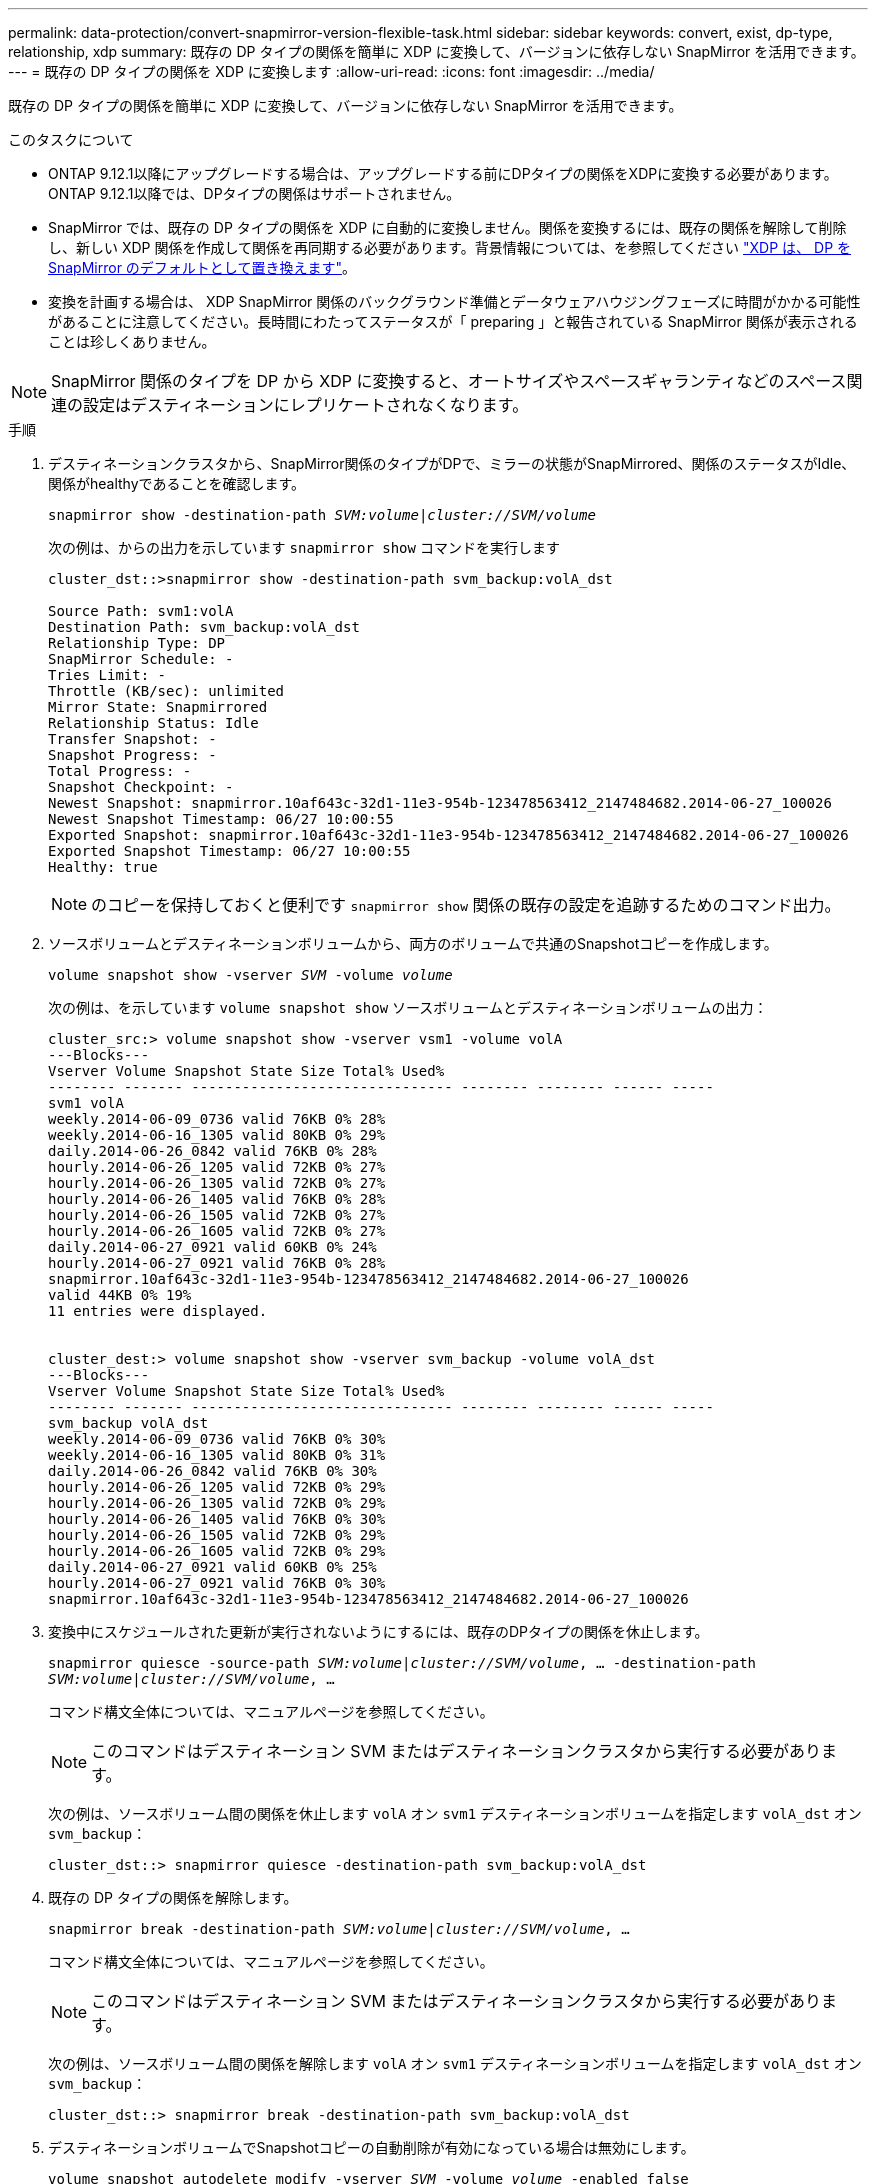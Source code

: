 ---
permalink: data-protection/convert-snapmirror-version-flexible-task.html 
sidebar: sidebar 
keywords: convert, exist, dp-type, relationship, xdp 
summary: 既存の DP タイプの関係を簡単に XDP に変換して、バージョンに依存しない SnapMirror を活用できます。 
---
= 既存の DP タイプの関係を XDP に変換します
:allow-uri-read: 
:icons: font
:imagesdir: ../media/


[role="lead"]
既存の DP タイプの関係を簡単に XDP に変換して、バージョンに依存しない SnapMirror を活用できます。

.このタスクについて
* ONTAP 9.12.1以降にアップグレードする場合は、アップグレードする前にDPタイプの関係をXDPに変換する必要があります。ONTAP 9.12.1以降では、DPタイプの関係はサポートされません。
* SnapMirror では、既存の DP タイプの関係を XDP に自動的に変換しません。関係を変換するには、既存の関係を解除して削除し、新しい XDP 関係を作成して関係を再同期する必要があります。背景情報については、を参照してください link:version-flexible-snapmirror-default-concept.html["XDP は、 DP を SnapMirror のデフォルトとして置き換えます"]。
* 変換を計画する場合は、 XDP SnapMirror 関係のバックグラウンド準備とデータウェアハウジングフェーズに時間がかかる可能性があることに注意してください。長時間にわたってステータスが「 preparing 」と報告されている SnapMirror 関係が表示されることは珍しくありません。


[NOTE]
====
SnapMirror 関係のタイプを DP から XDP に変換すると、オートサイズやスペースギャランティなどのスペース関連の設定はデスティネーションにレプリケートされなくなります。

====
.手順
. デスティネーションクラスタから、SnapMirror関係のタイプがDPで、ミラーの状態がSnapMirrored、関係のステータスがIdle、関係がhealthyであることを確認します。
+
`snapmirror show -destination-path _SVM:volume_|_cluster://SVM/volume_`

+
次の例は、からの出力を示しています `snapmirror show` コマンドを実行します

+
[listing]
----
cluster_dst::>snapmirror show -destination-path svm_backup:volA_dst

Source Path: svm1:volA
Destination Path: svm_backup:volA_dst
Relationship Type: DP
SnapMirror Schedule: -
Tries Limit: -
Throttle (KB/sec): unlimited
Mirror State: Snapmirrored
Relationship Status: Idle
Transfer Snapshot: -
Snapshot Progress: -
Total Progress: -
Snapshot Checkpoint: -
Newest Snapshot: snapmirror.10af643c-32d1-11e3-954b-123478563412_2147484682.2014-06-27_100026
Newest Snapshot Timestamp: 06/27 10:00:55
Exported Snapshot: snapmirror.10af643c-32d1-11e3-954b-123478563412_2147484682.2014-06-27_100026
Exported Snapshot Timestamp: 06/27 10:00:55
Healthy: true
----
+
[NOTE]
====
のコピーを保持しておくと便利です `snapmirror show` 関係の既存の設定を追跡するためのコマンド出力。

====
. ソースボリュームとデスティネーションボリュームから、両方のボリュームで共通のSnapshotコピーを作成します。
+
`volume snapshot show -vserver _SVM_ -volume _volume_`

+
次の例は、を示しています `volume snapshot show` ソースボリュームとデスティネーションボリュームの出力：

+
[listing]
----
cluster_src:> volume snapshot show -vserver vsm1 -volume volA
---Blocks---
Vserver Volume Snapshot State Size Total% Used%
-------- ------- ------------------------------- -------- -------- ------ -----
svm1 volA
weekly.2014-06-09_0736 valid 76KB 0% 28%
weekly.2014-06-16_1305 valid 80KB 0% 29%
daily.2014-06-26_0842 valid 76KB 0% 28%
hourly.2014-06-26_1205 valid 72KB 0% 27%
hourly.2014-06-26_1305 valid 72KB 0% 27%
hourly.2014-06-26_1405 valid 76KB 0% 28%
hourly.2014-06-26_1505 valid 72KB 0% 27%
hourly.2014-06-26_1605 valid 72KB 0% 27%
daily.2014-06-27_0921 valid 60KB 0% 24%
hourly.2014-06-27_0921 valid 76KB 0% 28%
snapmirror.10af643c-32d1-11e3-954b-123478563412_2147484682.2014-06-27_100026
valid 44KB 0% 19%
11 entries were displayed.


cluster_dest:> volume snapshot show -vserver svm_backup -volume volA_dst
---Blocks---
Vserver Volume Snapshot State Size Total% Used%
-------- ------- ------------------------------- -------- -------- ------ -----
svm_backup volA_dst
weekly.2014-06-09_0736 valid 76KB 0% 30%
weekly.2014-06-16_1305 valid 80KB 0% 31%
daily.2014-06-26_0842 valid 76KB 0% 30%
hourly.2014-06-26_1205 valid 72KB 0% 29%
hourly.2014-06-26_1305 valid 72KB 0% 29%
hourly.2014-06-26_1405 valid 76KB 0% 30%
hourly.2014-06-26_1505 valid 72KB 0% 29%
hourly.2014-06-26_1605 valid 72KB 0% 29%
daily.2014-06-27_0921 valid 60KB 0% 25%
hourly.2014-06-27_0921 valid 76KB 0% 30%
snapmirror.10af643c-32d1-11e3-954b-123478563412_2147484682.2014-06-27_100026
----
. 変換中にスケジュールされた更新が実行されないようにするには、既存のDPタイプの関係を休止します。
+
`snapmirror quiesce -source-path _SVM:volume_|_cluster://SVM/volume_, ... -destination-path _SVM:volume_|_cluster://SVM/volume_, ...`

+
コマンド構文全体については、マニュアルページを参照してください。

+
[NOTE]
====
このコマンドはデスティネーション SVM またはデスティネーションクラスタから実行する必要があります。

====
+
次の例は、ソースボリューム間の関係を休止します `volA` オン `svm1` デスティネーションボリュームを指定します `volA_dst` オン `svm_backup`：

+
[listing]
----
cluster_dst::> snapmirror quiesce -destination-path svm_backup:volA_dst
----
. 既存の DP タイプの関係を解除します。
+
`snapmirror break -destination-path _SVM:volume_|_cluster://SVM/volume_, ...`

+
コマンド構文全体については、マニュアルページを参照してください。

+
[NOTE]
====
このコマンドはデスティネーション SVM またはデスティネーションクラスタから実行する必要があります。

====
+
次の例は、ソースボリューム間の関係を解除します `volA` オン `svm1` デスティネーションボリュームを指定します `volA_dst` オン `svm_backup`：

+
[listing]
----
cluster_dst::> snapmirror break -destination-path svm_backup:volA_dst
----
. デスティネーションボリュームでSnapshotコピーの自動削除が有効になっている場合は無効にします。
+
`volume snapshot autodelete modify -vserver _SVM_ -volume _volume_ -enabled false`

+
次の例は、デスティネーションボリュームでSnapshotコピーの自動削除を無効にします `volA_dst`：

+
[listing]
----
cluster_dst::> volume snapshot autodelete modify -vserver svm_backup -volume volA_dst -enabled false
----
. 既存の DP タイプの関係を削除します。
+
`snapmirror delete -destination-path _SVM:volume_|_cluster://SVM/volume_, ...`

+
コマンド構文全体については、マニュアルページを参照してください。

+
[NOTE]
====
このコマンドはデスティネーション SVM またはデスティネーションクラスタから実行する必要があります。

====
+
次の例は、ソースボリューム間の関係を削除します `volA` オン `svm1` デスティネーションボリュームを指定します `volA_dst` オン `svm_backup`：

+
[listing]
----
cluster_dst::> snapmirror delete -destination-path svm_backup:volA_dst
----
. から保存した出力を使用できます `snapmirror show` 新しいXDPタイプの関係を作成するコマンドは次のとおりです。
+
`snapmirror create -source-path _SVM:volume_|_cluster://SVM/volume_, ... -destination-path _SVM:volume_|_cluster://SVM/volume_, ... -type XDP -schedule _schedule_ -policy _policy_`

+
新しい関係では、同じソースボリュームとデスティネーションボリュームを使用する必要があります。コマンド構文全体については、マニュアルページを参照してください。

+
[NOTE]
====
このコマンドはデスティネーション SVM またはデスティネーションクラスタから実行する必要があります。

====
+
次の例は、ソースボリューム間にSnapMirror DR関係を作成します `volA` オン `svm1` デスティネーションボリュームを指定します `volA_dst` オン `svm_backup` デフォルトを使用する `MirrorAllSnapshots` ポリシー：

+
[listing]
----
cluster_dst::> snapmirror create -source-path svm1:volA -destination-path svm_backup:volA_dst
-type XDP -schedule my_daily -policy MirrorAllSnapshots
----
. ソースボリュームとデスティネーションボリュームを再同期します。
+
`snapmirror resync -source-path _SVM:volume_|_cluster://SVM/volume_, ... -destination-path _SVM:volume_|_cluster://SVM/volume_, ...`

+
再同期時間を短縮するには、を使用します `-quick-resync` オプションですが、Storage Efficiencyによる削減効果は失われる可能性がある点に注意してください。コマンド構文全体については、マニュアルページを参照してください。 link:https://docs.netapp.com/us-en/ontap-cli-9121/snapmirror-resync.html#parameters.html["snapmirror resyncコマンドの実行"]。

+
[NOTE]
====
このコマンドはデスティネーション SVM またはデスティネーションクラスタから実行する必要があります。再同期の際にベースライン転送は不要ですが、再同期には時間がかかる場合があります。再同期はオフピークの時間帯に実行することを推奨します。

====
+
次の例は、ソースボリューム間の関係を再同期します `volA` オン `svm1` デスティネーションボリュームを指定します `volA_dst` オン `svm_backup`：

+
[listing]
----
cluster_dst::> snapmirror resync -source-path svm1:volA -destination-path svm_backup:volA_dst
----
. Snapshotコピーの自動削除を無効にした場合は、再度有効にします。
+
`volume snapshot autodelete modify -vserver _SVM_ -volume _volume_ -enabled true`



.完了後
. を使用します `snapmirror show` SnapMirror関係が作成されたことを確認するコマンド。コマンド構文全体については、マニュアルページを参照してください。
. SnapMirror XDPデスティネーションボリュームが、SnapMirrorポリシーの定義に従ってSnapshotコピーの更新を開始したら、の出力を使用できます `snapmirror list-destinations` ソースクラスタからコマンドを実行し、新しいSnapMirror XDP関係を表示します。

